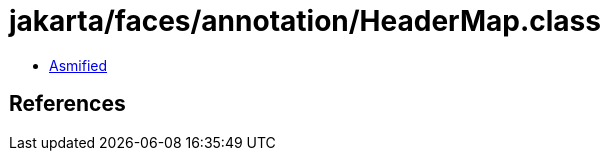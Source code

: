 = jakarta/faces/annotation/HeaderMap.class

 - link:HeaderMap-asmified.java[Asmified]

== References

